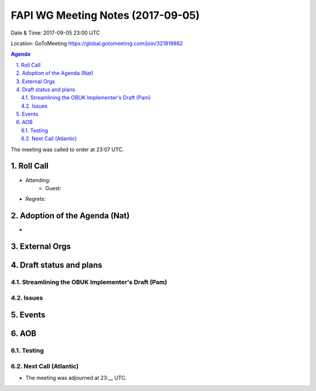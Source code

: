 ============================================
FAPI WG Meeting Notes (2017-09-05)
============================================
Date & Time: 2017-09-05 23:00 UTC

Location: GoToMeeting https://global.gotomeeting.com/join/321819862

.. sectnum:: 
   :suffix: .


.. contents:: Agenda

The meeting was called to order at 23:07 UTC. 

Roll Call
===========
* Attending: 
   * Guest: 

* Regrets: 

Adoption of the Agenda (Nat)
==================================
* 

External Orgs
================


Draft status and plans 
===========================

Streamlining the OBUK Implementer's Draft (Pam)
----------------------------------------------------

Issues
-----------------

Events
================


AOB
===========
Testing
--------------


Next Call (Atlantic)
-----------------------
* The meeting was adjourned at 23:__ UTC.